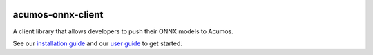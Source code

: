 .. ===============LICENSE_START=======================================================
.. Acumos CC-BY-4.0
.. ===================================================================================
.. Copyright (C) 2020 Orange Intellectual property. All rights reserved.
.. ===================================================================================
.. This Acumos documentation file is distributed by Orange
.. under the Creative Commons Attribution 4.0 International License (the "License");
.. you may not use this file except in compliance with the License.
.. You may obtain a copy of the License at
..
..      http://creativecommons.org/licenses/by/4.0
..
.. This file is distributed on an "AS IS" BASIS,
.. WITHOUT WARRANTIES OR CONDITIONS OF ANY KIND, either express or implied.
.. See the License for the specific language governing permissions and
.. limitations under the License.
.. ===============LICENSE_END=========================================================


.. image:: docs/images/Acumos_logo_white.png

==================
acumos-onnx-client
==================


|Build Status|

A client library that allows developers to push their ONNX models to Acumos.

See our `installation guide <docs/user-guide.rst>`__ and our `user guide <docs/tutorial/index.rst>`__ to get started. 


.. |Build Status| image:: https://jenkins.acumos.org/buildStatus/icon?job=acumos-python-client-tox-verify-master
   :target: https://jenkins.acumos.org/job/acumos-python-client-tox-verify-master/


